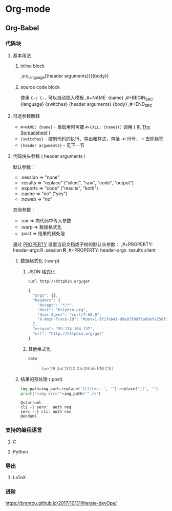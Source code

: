 * Org-mode
** Org-Babel
*** 代码块
**** 基本用法
***** inline block
    ,src_{language}[{header arguments}]{{body}}
***** source code block
    使用 =C-c C-,= 可以自动插入模板
    ,#+NAME: {name}
    ,#+BEGIN_SRC {language} {switches} {header arguments}
        {body}
    ,#+END_SRC
**** 可选参数解释
     - =#+NAME: {name}= - 当启用时可被 =#+CALL: {name}()= 调用
       ( 见 [[https://orgmode.org/manual/The-Spreadsheet.html#The-Spreadsheet][The Spreadsheet]] )
     - ={switches}= - 控制代码的执行、导出和样式，包括 -n 行号，-r 去除标签
     - ={header arguments}= - 见下一节
**** 代码块头参数 ( header arguments )
     默认参数：
     - :session => "none"
     - :results => "replace" ("silent", "raw", "code", "output")
     - :exports => "code"    ("results", "both")
     - :cache   => "no"      ("yes")
     - :noweb   => "no"

     其他参数：
     - :var       => 向代码中传入参数
     - :warp      => 数据格式化
     - :post      => 结果的预处理

     通过 [[https://orgmode.org/manual/Property-Syntax.html#Property-Syntax][PROPERTY]] 设置当前文档或子树的默认头参数：
    ,#+PROPERTY: header-args:R :session *R*
    ,#+PROPERTY: header-args   :results silent

***** 数据格式化 (:warp)
****** JSON 格式化
     #+begin_src sh :results code :wrap SRC js :exports both
       curl http://httpbin.org/get
     #+end_src

     #+RESULTS:
     #+begin_SRC js
     {
       "args": {}, 
       "headers": {
         "Accept": "*/*", 
         "Host": "httpbin.org", 
         "User-Agent": "curl/7.68.0", 
         "X-Amzn-Trace-Id": "Root=1-5f1feb41-d9e03f0df1a69efa256f52e6"
       }, 
       "origin": "59.174.164.137", 
       "url": "http://httpbin.org/get"
     }
     #+end_SRC

****** 其他格式化
     #+begin_src sh :results raw :wrap QUOTE :exports both
       date
     #+end_src

     #+RESULTS:
     #+begin_QUOTE
     Tue 28 Jul 2020 05:09:55 PM CST
     #+end_QUOTE

***** 结果的预处理 (:post)
#+NAME: img_wrap
#+BEGIN_SRC python :var img_path="" :results output
   img_path=img_path.replace('[[file:..', '').replace(']]', '')
   print('<img src="'+img_path+'" />')
#+END_SRC

 #+HEADER: :file ../images/devOps/just-try-post.png :exports both
#+BEGIN_SRC plantuml :mkdirp yes :post img_wrap(img_path=*this*) :wrap EXPORT html
   @startuml
   cli -} serv:  auth req
   serv --} cli: auth res
   @enduml
#+END_SRC

*** 支持的编程语言
**** C
**** Python
*** 导出
**** LaTeX
*** 进阶
  https://brantou.github.io/2017/10/31/literate-devOps/
